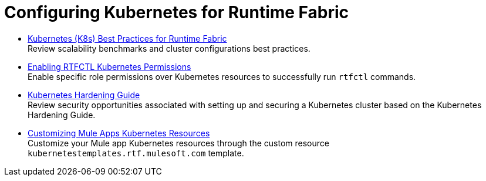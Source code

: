 = Configuring Kubernetes for Runtime Fabric

* xref:rtf-k8s-practices.adoc[Kubernetes (K8s) Best Practices for Runtime Fabric] +
Review scalability benchmarks and cluster configurations best practices.

* xref:rtfctl-permissions.adoc[Enabling RTFCTL Kubernetes Permissions] +
Enable specific role permissions over Kubernetes resources to successfully run `rtfctl` commands.

* xref:kubernetes-hardening-guide.adoc[Kubernetes Hardening Guide] +
Review security opportunities associated with setting up and securing a Kubernetes cluster based on the Kubernetes Hardening Guide.

* xref:customize-kubernetes-crd.adoc[Customizing Mule Apps Kubernetes Resources] +
Customize your Mule app Kubernetes resources through the custom resource `kubernetestemplates.rtf.mulesoft.com` template.